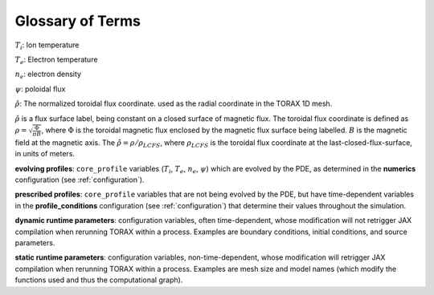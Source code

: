 .. _glossary:

Glossary of Terms
#################

:math:`T_i`: Ion temperature

:math:`T_e`: Electron temperature

:math:`n_e`: electron density

:math:`\psi`: poloidal flux

:math:`\hat{\rho}`: The normalized toroidal flux coordinate. used as the radial
coordinate in the TORAX 1D mesh.

:math:`\hat{\rho}` is a flux surface label, being constant on a closed surface
of magnetic flux. The toroidal flux coordinate is defined as
:math:`\rho=\sqrt{\frac{\Phi}{\pi B}}`, where :math:`\Phi` is the toroidal
magnetic flux enclosed by the magnetic flux surface being labelled. :math:`B` is
the magnetic field at the magnetic axis.
The :math:`\hat{\rho}=\rho/\rho_{LCFS}`, where :math:`\rho_{LCFS}` is the
toroidal flux coordinate at the last-closed-flux-surface, in units of meters.

**evolving profiles**: ``core_profile`` variables
(:math:`T_i`, :math:`T_e`, :math:`n_e`, :math:`\psi`) which are evolved by the
PDE, as determined in the **numerics** configuration (see :ref:`configuration`).

**prescribed profiles**: ``core_profile`` variables that are not being evolved
by the PDE, but have time-dependent variables in the **profile_conditions**
configuration (see :ref:`configuration`) that determine their values
throughout the simulation.

**dynamic runtime parameters**: configuration variables, often time-dependent,
whose modification will not retrigger JAX compilation when rerunning TORAX
within a process. Examples are boundary conditions, initial conditions, and
source parameters.

**static runtime parameters**: configuration variables, non-time-dependent,
whose modification will retrigger JAX compilation when rerunning TORAX within a
process. Examples are mesh size and model names (which modify the functions
used and thus the computational graph).
